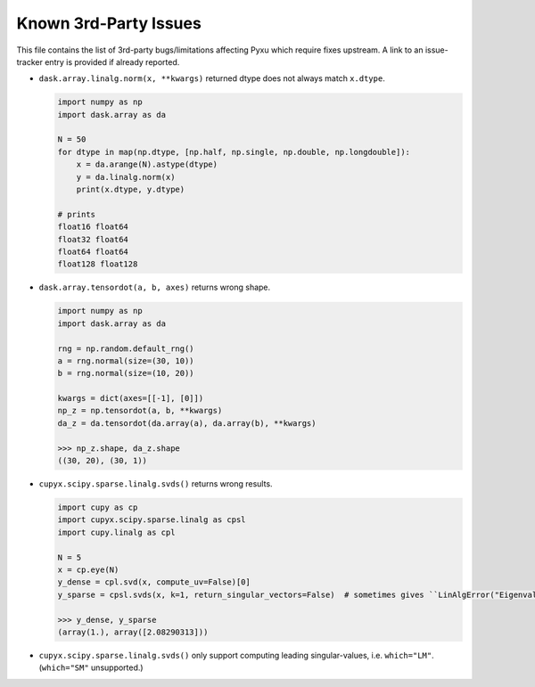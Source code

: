 Known 3rd-Party Issues
======================

This file contains the list of 3rd-party bugs/limitations affecting Pyxu which require fixes
upstream. A link to an issue-tracker entry is provided if already reported.


* ``dask.array.linalg.norm(x, **kwargs)`` returned dtype does not always match ``x.dtype``.

  .. code::

     import numpy as np
     import dask.array as da

     N = 50
     for dtype in map(np.dtype, [np.half, np.single, np.double, np.longdouble]):
         x = da.arange(N).astype(dtype)
         y = da.linalg.norm(x)
         print(x.dtype, y.dtype)

     # prints
     float16 float64
     float32 float64
     float64 float64
     float128 float128

* ``dask.array.tensordot(a, b, axes)`` returns wrong shape.

  .. code::

     import numpy as np
     import dask.array as da

     rng = np.random.default_rng()
     a = rng.normal(size=(30, 10))
     b = rng.normal(size=(10, 20))

     kwargs = dict(axes=[[-1], [0]])
     np_z = np.tensordot(a, b, **kwargs)
     da_z = da.tensordot(da.array(a), da.array(b), **kwargs)

     >>> np_z.shape, da_z.shape
     ((30, 20), (30, 1))

* ``cupyx.scipy.sparse.linalg.svds()`` returns wrong results.

  .. code::

     import cupy as cp
     import cupyx.scipy.sparse.linalg as cpsl
     import cupy.linalg as cpl

     N = 5
     x = cp.eye(N)
     y_dense = cpl.svd(x, compute_uv=False)[0]
     y_sparse = cpsl.svds(x, k=1, return_singular_vectors=False)  # sometimes gives ``LinAlgError("Eigenvalues did not converge")``

     >>> y_dense, y_sparse
     (array(1.), array([2.08290313]))

* ``cupyx.scipy.sparse.linalg.svds()`` only support computing leading
  singular-values, i.e. ``which="LM"``. (``which="SM"`` unsupported.)
